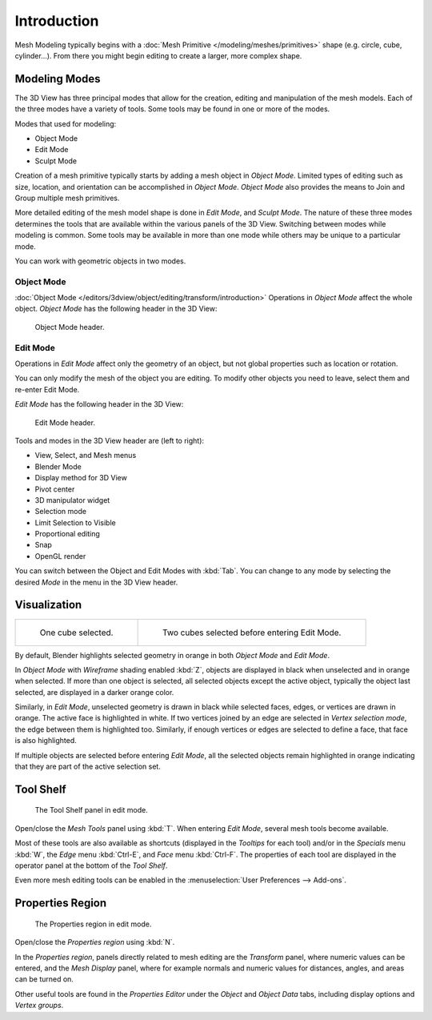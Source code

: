 
************
Introduction
************

Mesh Modeling typically begins with
a :doc:`Mesh Primitive </modeling/meshes/primitives>` shape (e.g. circle, cube, cylinder...).
From there you might begin editing to create a larger, more complex shape.


Modeling Modes
==============

The 3D View has three principal modes that allow for the creation,
editing and manipulation of the mesh models.
Each of the three modes have a variety of tools. Some tools may be found in one or more of the modes.

Modes that used for modeling:

- Object Mode
- Edit Mode
- Sculpt Mode

Creation of a mesh primitive typically starts by adding a mesh object in *Object Mode*.
Limited types of editing such as size, location, and orientation can be accomplished in *Object Mode*.
*Object Mode* also provides the means to Join and Group multiple mesh primitives.

More detailed editing of the mesh model shape is done in *Edit Mode*, and *Sculpt Mode*.
The nature of these three modes determines the tools that are available
within the various panels of the 3D View. Switching between modes while modeling is common.
Some tools may be available in more than one mode while others may be unique to a particular mode.

You can work with geometric objects in two modes.


Object Mode
-----------

:doc:`Object Mode </editors/3dview/object/editing/transform/introduction>`
Operations in *Object Mode* affect the whole object.
*Object Mode* has the following header in the 3D View:

.. figure:: /images/modeling_meshes_introduction_3d-view-header-object-mode.png

   Object Mode header.


Edit Mode
---------

Operations in *Edit Mode* affect only the geometry of an object,
but not global properties such as location or rotation.

You can only modify the mesh of the object you are editing.
To modify other objects you need to leave, select them and re-enter Edit Mode.

*Edit Mode* has the following header in the 3D View:

.. figure:: /images/modeling_meshes_introduction_3d-view-header-edit-mode.png

   Edit Mode header.

Tools and modes in the 3D View header are (left to right):

- View, Select, and Mesh menus
- Blender Mode
- Display method for 3D View
- Pivot center
- 3D manipulator widget
- Selection mode
- Limit Selection to Visible
- Proportional editing
- Snap
- OpenGL render

You can switch between the Object and Edit Modes with :kbd:`Tab`.
You can change to any mode by selecting the desired *Mode* in the menu in the 3D View header.


Visualization
=============

.. list-table::

   * - .. figure:: /images/modeling_meshes_introduction_edit-mode-cube-select1.png
          :width: 315px

          One cube selected.

     - .. figure:: /images/modeling_meshes_introduction_edit-mode-cube-select2.png
          :width: 315px

          Two cubes selected before entering Edit Mode.

By default, Blender highlights selected geometry in orange in both *Object Mode* and *Edit Mode*.

In *Object Mode* with *Wireframe* shading enabled :kbd:`Z`,
objects are displayed in black when unselected and in orange when selected.
If more than one object is selected, all selected objects except the active object,
typically the object last selected, are displayed in a darker orange color.

Similarly, in *Edit Mode*, unselected geometry is drawn in black while selected faces, edges,
or vertices are drawn in orange. The active face is highlighted in white.
If two vertices joined by an edge are selected in *Vertex selection mode*,
the edge between them is highlighted too. Similarly,
if enough vertices or edges are selected to define a face, that face is also highlighted.

If multiple objects are selected before entering *Edit Mode*,
all the selected objects remain highlighted in orange indicating that they are part of the active selection set.


Tool Shelf
==========

.. figure:: /images/modeling_meshes_introduction_tool-shelf-region.png

   The Tool Shelf panel in edit mode.

Open/close the *Mesh Tools* panel using :kbd:`T`.
When entering *Edit Mode*, several mesh tools become available.

Most of these tools are also available as shortcuts
(displayed in the *Tooltips* for each tool) and/or in the *Specials* menu
:kbd:`W`, the *Edge* menu :kbd:`Ctrl-E`, and *Face* menu :kbd:`Ctrl-F`.
The properties of each tool are displayed in the operator panel at the bottom of the *Tool Shelf*.

Even more mesh editing tools can be enabled in the :menuselection:`User Preferences --> Add-ons`.


Properties Region
=================

.. figure:: /images/modeling_meshes_introduction_properties-region.png

   The Properties region in edit mode.

Open/close the *Properties region* using :kbd:`N`.

In the *Properties region*,
panels directly related to mesh editing are the *Transform* panel,
where numeric values can be entered, and the *Mesh Display* panel,
where for example normals and numeric values for distances, angles,
and areas can be turned on.

Other useful tools are found in the *Properties Editor* under
the *Object* and *Object Data* tabs, including display options and *Vertex groups*.
